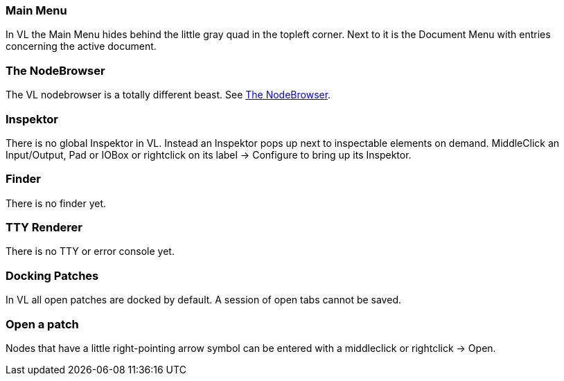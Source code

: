 === Main Menu
In VL the Main Menu hides behind the little gray quad in the topleft corner. Next to it is the Document Menu with entries concerning the active document. 

=== The NodeBrowser
The VL nodebrowser is a totally different beast. See link:reference/hde/the_nodebrowser.adoc[The NodeBrowser].

=== Inspektor
There is no global Inspektor in VL. Instead an Inspektor pops up next to inspectable elements on demand. MiddleClick an Input/Output, Pad or IOBox or rightclick on its label -> Configure to bring up its Inspektor.

=== Finder
There is no finder yet.

=== TTY Renderer
There is no TTY or error console yet.

=== Docking Patches
In VL all open patches are docked by default. A session of open tabs cannot be saved.

=== Open a patch
Nodes that have a little right-pointing arrow symbol can be entered with a middleclick or rightclick -> Open.

